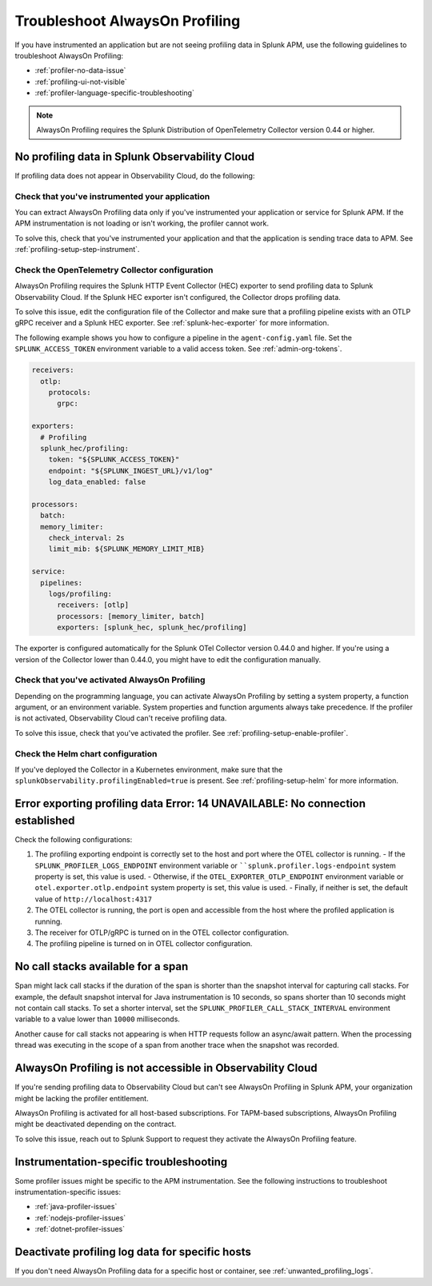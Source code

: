 .. _profiling-troubleshooting:

*****************************************************************
Troubleshoot AlwaysOn Profiling
*****************************************************************

.. meta:: 
   :description: If you have instrumented an application but are not seeing profiling data in Splunk APM, use the following guidelines to troubleshoot AlwaysOn Profiling.

If you have instrumented an application but are not seeing profiling data in Splunk APM, use the following guidelines to troubleshoot AlwaysOn Profiling:

- :ref:`profiler-no-data-issue`
- :ref:`profiling-ui-not-visible`
- :ref:`profiler-language-specific-troubleshooting`

.. note:: AlwaysOn Profiling requires the Splunk Distribution of OpenTelemetry Collector version 0.44 or higher.

.. _profiler-no-data-issue:

No profiling data in Splunk Observability Cloud
==================================================

If profiling data does not appear in Observability Cloud, do the following:

Check that you've instrumented your application
----------------------------------------------------

You can extract AlwaysOn Profiling data only if you've instrumented your application or service for Splunk APM. If the APM instrumentation is not loading or isn't working, the profiler cannot work.

To solve this, check that you've instrumented your application and that the application is sending trace data to APM. See :ref:`profiling-setup-step-instrument`. 

.. _profiling-pipeline-setup:

Check the OpenTelemetry Collector configuration
-------------------------------------------------

AlwaysOn Profiling requires the Splunk HTTP Event Collector (HEC) exporter to send profiling data to Splunk Observability Cloud. If the Splunk HEC exporter isn't configured, the Collector drops profiling data.

To solve this issue, edit the configuration file of the Collector and make sure that a profiling pipeline exists with an OTLP gRPC receiver and a Splunk HEC exporter. See :ref:`splunk-hec-exporter` for more information.

The following example shows you how to configure a pipeline in the ``agent-config.yaml`` file. Set the ``SPLUNK_ACCESS_TOKEN`` environment variable to a valid access token. See :ref:`admin-org-tokens`.

.. code-block:: yaml

   receivers:
     otlp:
       protocols:
         grpc:

   exporters:
     # Profiling
     splunk_hec/profiling:
       token: "${SPLUNK_ACCESS_TOKEN}"
       endpoint: "${SPLUNK_INGEST_URL}/v1/log"
       log_data_enabled: false

   processors:
     batch:
     memory_limiter:
       check_interval: 2s
       limit_mib: ${SPLUNK_MEMORY_LIMIT_MIB}

   service:
     pipelines:
       logs/profiling:
         receivers: [otlp]
         processors: [memory_limiter, batch]
         exporters: [splunk_hec, splunk_hec/profiling]

The exporter is configured automatically for the Splunk OTel Collector version 0.44.0 and higher. If you're using a version of the Collector lower than 0.44.0, you might have to edit the configuration manually.

Check that you've activated AlwaysOn Profiling
-------------------------------------------------

Depending on the programming language, you can activate AlwaysOn Profiling by setting a system property, a function argument, or an environment variable. System properties and function arguments always take precedence. If the profiler is not activated, Observability Cloud can't receive profiling data.

To solve this issue, check that you've activated the profiler. See :ref:`profiling-setup-enable-profiler`.

Check the Helm chart configuration
------------------------------------------------

If you've deployed the Collector in a Kubernetes environment, make sure that the ``splunkObservability.profilingEnabled=true`` is present. See :ref:`profiling-setup-helm` for more information.

.. _export-error:

Error exporting profiling data Error: 14 UNAVAILABLE: No connection established
==================================================================================

Check the following configurations:

#. The profiling exporting endpoint is correctly set to the host and port where the OTEL collector is running.
   - If the ``SPLUNK_PROFILER_LOGS_ENDPOINT`` environment variable or ````splunk.profiler.logs-endpoint`` system property is set, this value is used.
   - Otherwise, if the ``OTEL_EXPORTER_OTLP_ENDPOINT`` environment variable or ``otel.exporter.otlp.endpoint`` system property is set, this value is used.
   - Finally, if neither is set, the default value of ``http://localhost:4317``
#. The OTEL collector is running, the port is open and accessible from the host where the profiled application is running.
#. The receiver for OTLP/gRPC is turned on in the OTEL collector configuration.
#. The profiling pipeline is turned on in OTEL collector configuration. 

.. _no-call-stacks:

No call stacks available for a span
===========================================================

Span might lack call stacks if the duration of the span is shorter than the snapshot interval for capturing call stacks. For example, the default snapshot interval for Java instrumentation is 10 seconds, so spans shorter than 10 seconds might not contain call stacks. To set a shorter interval, set the ``SPLUNK_PROFILER_CALL_STACK_INTERVAL`` environment variable to a value lower than ``10000`` milliseconds.

Another cause for call stacks not appearing is when HTTP requests follow an async/await pattern. When the processing thread was executing in the scope of a span from another trace when the snapshot was recorded.

.. _profiling-ui-not-visible:

AlwaysOn Profiling is not accessible in Observability Cloud
============================================================

If you're sending profiling data to Observability Cloud but can't see AlwaysOn Profiling in Splunk APM, your organization might be lacking the profiler entitlement.

AlwaysOn Profiling is activated for all host-based subscriptions. For TAPM-based subscriptions, AlwaysOn Profiling might be deactivated depending on the contract.

To solve this issue, reach out to Splunk Support to request they activate the AlwaysOn Profiling feature.

.. _profiler-language-specific-troubleshooting:

Instrumentation-specific troubleshooting
============================================

Some profiler issues might be specific to the APM instrumentation. See the following instructions to troubleshoot instrumentation-specific issues:

- :ref:`java-profiler-issues`
- :ref:`nodejs-profiler-issues`
- :ref:`dotnet-profiler-issues`

Deactivate profiling log data for specific hosts
==============================================================

If you don't need AlwaysOn Profiling data for a specific host or container, see :ref:`unwanted_profiling_logs`.